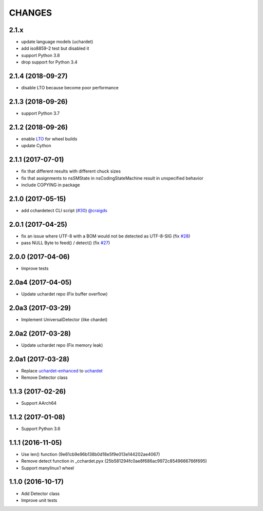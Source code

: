 CHANGES
=======

2.1.x
-----

- update language models (uchardet)
- add iso8859-2 test but disabled it
- support Python 3.8
- drop support for Python 3.4

2.1.4 (2018-09-27)
------------------

- disable LTO because become poor performance

2.1.3 (2018-09-26)
------------------

- support Python 3.7

2.1.2 (2018-09-26)
------------------

- enable `LTO`_ for wheel builds
- update Cython

.. _LTO: https://gcc.gnu.org/wiki/LinkTimeOptimization

2.1.1 (2017-07-01)
------------------

- fix that different results with different chuck sizes
- fix that assignments to nsSMState in nsCodingStateMachine result in unspecified behavior
- include COPYING in package

2.1.0 (2017-05-15)
------------------

- add cchardetect CLI script (`#30`_) `@craigds`_

.. _#30: https://github.com/PyYoshi/cChardet/pull/30
.. _@craigds: https://github.com/craigds

2.0.1 (2017-04-25)
------------------

- fix an issue where UTF-8 with a BOM would not be detected as UTF-8-SIG (fix `#28`_)
- pass NULL Byte to feed() / detect() (fix `#27`_)

.. _#28: https://github.com/PyYoshi/cChardet/issues/28
.. _#27: https://github.com/PyYoshi/cChardet/issues/27

2.0.0 (2017-04-06)
------------------

- Improve tests

2.0a4 (2017-04-05)
------------------

- Update uchardet repo (Fix buffer overflow)

2.0a3 (2017-03-29)
------------------

- Implement UniversalDetector (like chardet)

2.0a2 (2017-03-28)
------------------

- Update uchardet repo (Fix memory leak)

2.0a1 (2017-03-28)
------------------

- Replace `uchardet-enhanced`_ to `uchardet`_
- Remove Detector class

.. _uchardet-enhanced: https://bitbucket.org/medoc/uchardet-enhanced/overview
.. _uchardet: https://github.com/PyYoshi/uchardet

1.1.3 (2017-02-26)
------------------

- Support AArch64

1.1.2 (2017-01-08)
------------------

- Support Python 3.6

1.1.1 (2016-11-05)
------------------

- Use len() function (9e61cb9e96b138b0d18e5f9e013e144202ae4067)

- Remove detect function in _cchardet.pyx (25b581294fc0ae8f686ac9972c8549666766f695)

- Support manylinux1 wheel

1.1.0 (2016-10-17)
------------------

- Add Detector class

- Improve unit tests
